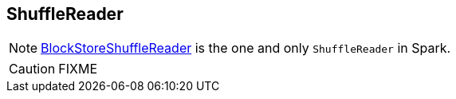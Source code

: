 == [[ShuffleReader]] ShuffleReader

NOTE: link:spark-BlockStoreShuffleReader.adoc[BlockStoreShuffleReader] is the one and only `ShuffleReader` in Spark.

CAUTION: FIXME
